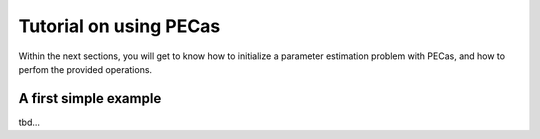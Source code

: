 Tutorial on using PECas
=======================

Within the next sections, you will get to know how to initialize a parameter
estimation problem with PECas, and how to perfom the provided operations.

A first simple example
----------------------

tbd...
